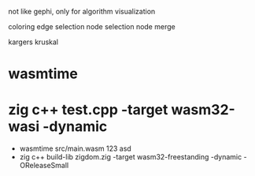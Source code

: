 not like gephi, only for algorithm visualization

coloring
edge selection
node selection
node merge

kargers
kruskal

* wasmtime
* zig c++ test.cpp -target wasm32-wasi -dynamic
  - wasmtime src/main.wasm 123 asd
  - zig c++ build-lib zigdom.zig -target wasm32-freestanding -dynamic -OReleaseSmall